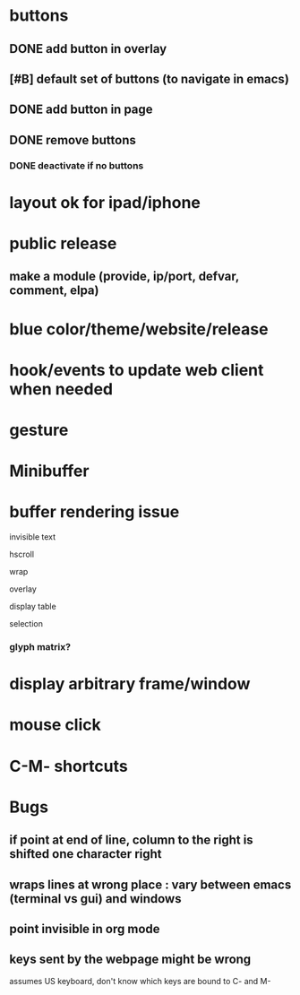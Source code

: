 * buttons
** DONE add button in overlay
** [#B] default set of buttons (to navigate in emacs)
** DONE add button in page
** DONE remove buttons
*** DONE deactivate if no buttons		
* layout ok for ipad/iphone
* public release
** make a module (provide, ip/port, defvar, comment, elpa)
* blue color/theme/website/release

* hook/events to update web client when needed
* gesture
* Minibuffer

* buffer rendering issue
**** invisible text
**** hscroll
**** wrap
**** overlay
**** display table
**** selection
*** glyph matrix?
* display arbitrary frame/window
* mouse click
* C-M- shortcuts
* Bugs
** if point at end of line, column to the right is shifted one character right
** wraps lines at wrong place : vary between emacs (terminal vs gui) and windows
** point invisible in org mode
** keys sent by the webpage might be wrong
   assumes US keyboard, don't know which keys are bound to C- and M-
